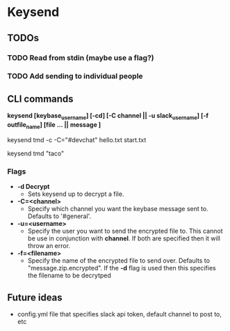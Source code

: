 * Keysend

** TODOs
*** TODO Read from stdin (maybe use a flag?)
*** TODO Add sending to individual people

** CLI commands

*keysend [keybase_username] [-cd] [-C channel || -u slack_username] [-f outfile_name] [file ... || message ]*

# compress two files and send the encrypted zip to #devchat slack channel
# compress for tmd
keysend tmd -c -C="#devchat" hello.txt start.txt

# compress a message and send to #general
keysend tmd "taco"

*** Flags

    # Maybe wait to add this
    - *-d Decrypt*
      - Sets keysend up to decrypt a file.

    - *-C=<channel>*
      - Specify which channel you want the keybase message sent to.
        Defaults to '#general'.

    - *-u=<username>*
      - Specify the user you want to send the encrypted file to.
        This cannot be use in conjunction with *channel*.
        If both are specified then it will throw an error.

    - *-f=<filename>*
      - Specify the name of the encrypted file to send over. 
        Defaults to "message.zip.encrypted". 
        If the *-d* flag is used then this specifies the filename to be decrytped

** Future ideas

- config.yml file that specifies slack api token, default channel to post to, etc
